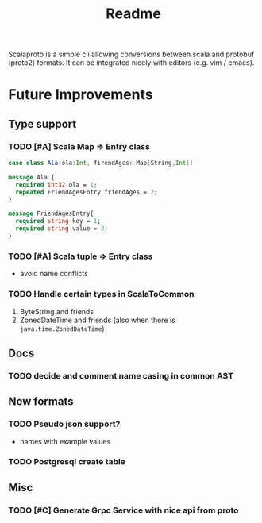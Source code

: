 #+TITLE: Readme

Scalaproto is a simple cli allowing conversions between scala and protobuf (proto2) formats.
It can be integrated nicely with editors (e.g. vim / emacs).

* Future Improvements
** Type support
*** TODO [#A] Scala Map => Entry class
#+BEGIN_SRC scala
case class Ala(ola:Int, firendAges: Map[String,Int])
#+END_SRC

#+BEGIN_SRC protobuf
message Ala {
  required int32 ola = 1;
  repeated FriendAgesEntry friendAges = 2;
}

message FriendAgesEntry{
  required string key = 1;
  required string value = 2;
}
#+END_SRC
*** TODO [#A] Scala tuple => Entry class
- avoid name conflicts
*** TODO Handle certain types in ScalaToCommon
1. ByteString and friends
2. ZonedDateTime and friends (also when there is =java.time.ZonedDateTime=)
** Docs
*** TODO decide and comment name casing in common AST
** New formats
*** TODO Pseudo json support?
- names with example values
*** TODO Postgresql create table
** Misc
*** TODO [#C] Generate Grpc Service with nice api from proto
